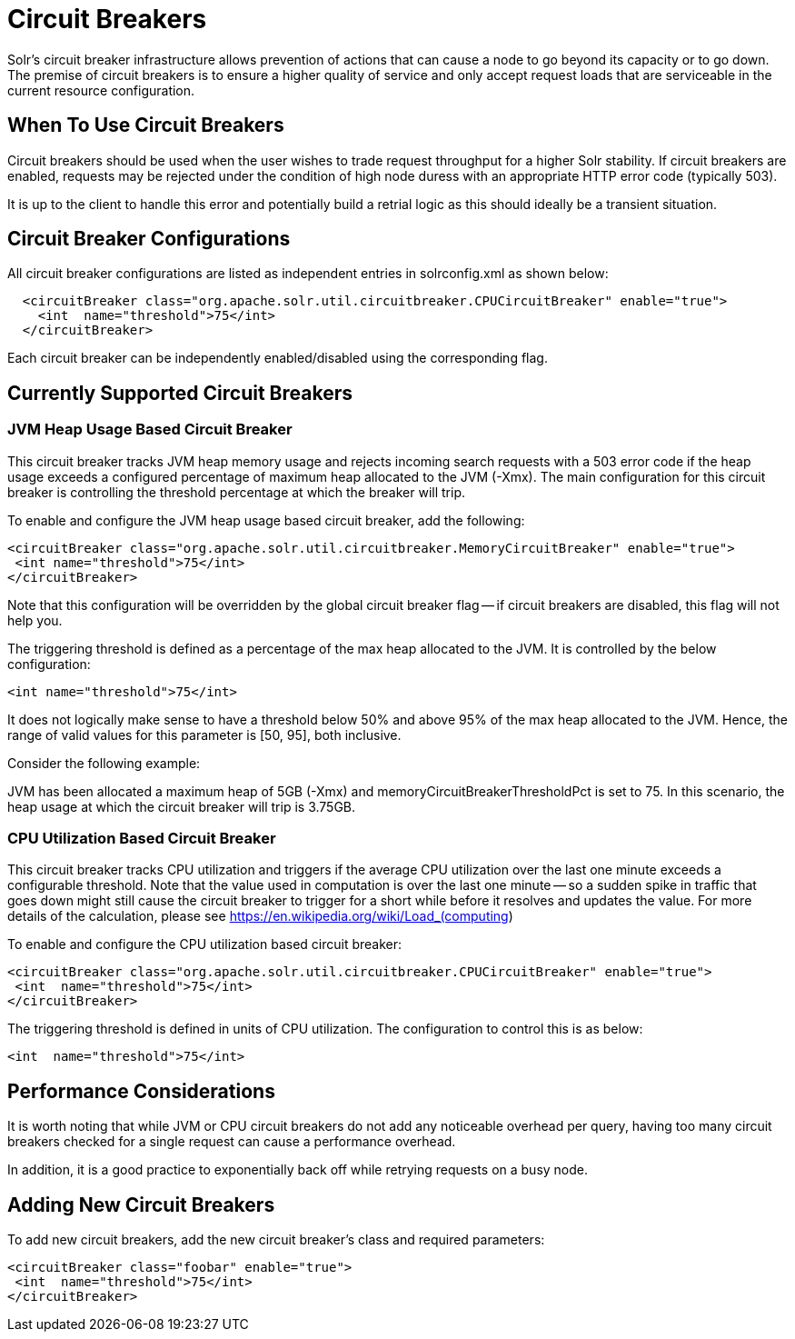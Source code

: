 = Circuit Breakers
// Licensed to the Apache Software Foundation (ASF) under one
// or more contributor license agreements.  See the NOTICE file
// distributed with this work for additional information
// regarding copyright ownership.  The ASF licenses this file
// to you under the Apache License, Version 2.0 (the
// "License"); you may not use this file except in compliance
// with the License.  You may obtain a copy of the License at
//
//   http://www.apache.org/licenses/LICENSE-2.0
//
// Unless required by applicable law or agreed to in writing,
// software distributed under the License is distributed on an
// "AS IS" BASIS, WITHOUT WARRANTIES OR CONDITIONS OF ANY
// KIND, either express or implied.  See the License for the
// specific language governing permissions and limitations
// under the License.

Solr's circuit breaker infrastructure allows prevention of actions that can cause a node to go beyond its capacity or to go down. The
premise of circuit breakers is to ensure a higher quality of service and only accept request loads that are serviceable in the current
resource configuration.

== When To Use Circuit Breakers
Circuit breakers should be used when the user wishes to trade request throughput for a higher Solr stability. If circuit breakers
are enabled, requests may be rejected under the condition of high node duress with an appropriate HTTP error code (typically 503).

It is up to the client to handle this error and potentially build a retrial logic as this should ideally be a transient situation.

== Circuit Breaker Configurations
All circuit breaker configurations are listed as independent entries in solrconfig.xml as shown below:

[source,xml]
----
  <circuitBreaker class="org.apache.solr.util.circuitbreaker.CPUCircuitBreaker" enable="true">
    <int  name="threshold">75</int>
  </circuitBreaker>
----

Each circuit breaker can be independently enabled/disabled using the corresponding flag.

== Currently Supported Circuit Breakers

=== JVM Heap Usage Based Circuit Breaker
This circuit breaker tracks JVM heap memory usage and rejects incoming search requests with a 503 error code if the heap usage
exceeds a configured percentage of maximum heap allocated to the JVM (-Xmx). The main configuration for this circuit breaker is
controlling the threshold percentage at which the breaker will trip.

To enable and configure the JVM heap usage based circuit breaker, add the following:

[source,xml]
----
<circuitBreaker class="org.apache.solr.util.circuitbreaker.MemoryCircuitBreaker" enable="true">
 <int name="threshold">75</int>
</circuitBreaker>
----

Note that this configuration will be overridden by the global circuit breaker flag -- if circuit breakers are disabled, this flag
will not help you.

The triggering threshold is defined as a percentage of the max heap allocated to the JVM. It is controlled by the below configuration:

[source,xml]
----
<int name="threshold">75</int>
----

It does not logically make sense to have a threshold below 50% and above 95% of the max heap allocated to the JVM. Hence, the range
of valid values for this parameter is [50, 95], both inclusive.

Consider the following example:

JVM has been allocated a maximum heap of 5GB (-Xmx) and memoryCircuitBreakerThresholdPct is set to 75. In this scenario, the heap usage
at which the circuit breaker will trip is 3.75GB.


=== CPU Utilization Based Circuit Breaker
This circuit breaker tracks CPU utilization and triggers if the average CPU utilization over the last one minute
exceeds a configurable threshold. Note that the value used in computation is over the last one minute -- so a sudden
spike in traffic that goes down might still cause the circuit breaker to trigger for a short while before it resolves
and updates the value. For more details of the calculation, please see https://en.wikipedia.org/wiki/Load_(computing)

To enable and configure the CPU utilization based circuit breaker:

[source,xml]
----
<circuitBreaker class="org.apache.solr.util.circuitbreaker.CPUCircuitBreaker" enable="true">
 <int  name="threshold">75</int>
</circuitBreaker>
----

The triggering threshold is defined in units of CPU utilization. The configuration to control this is as below:

[source,xml]
----
<int  name="threshold">75</int>
----

== Performance Considerations
It is worth noting that while JVM or CPU circuit breakers do not add any noticeable overhead per query, having too many
circuit breakers checked for a single request can cause a performance overhead.

In addition, it is a good practice to exponentially back off while retrying requests on a busy node.

== Adding New Circuit Breakers
To add new circuit breakers, add the new circuit breaker's class and required parameters:

[source,xml]
----
<circuitBreaker class="foobar" enable="true">
 <int  name="threshold">75</int>
</circuitBreaker>
----

